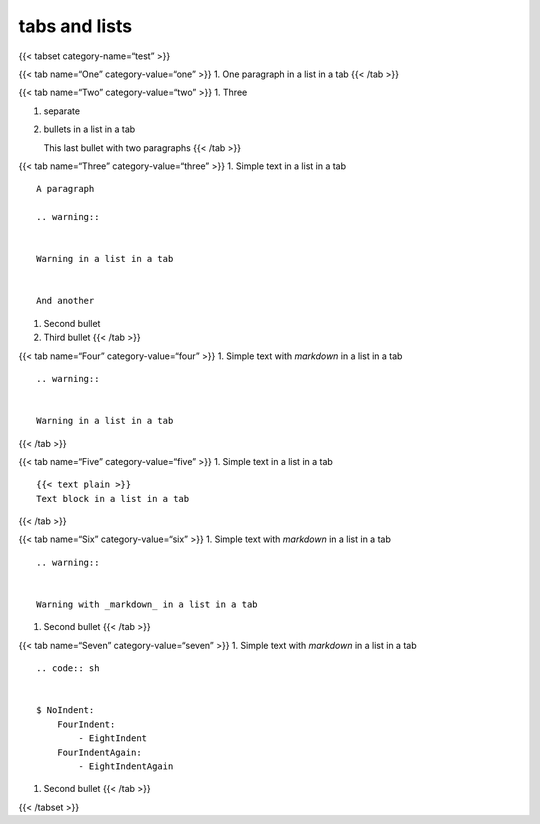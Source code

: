 tabs and lists
================

{{< tabset category-name=“test” >}}

{{< tab name=“One” category-value=“one” >}} 1. One paragraph in a list
in a tab {{< /tab >}}

{{< tab name=“Two” category-value=“two” >}} 1. Three

1. separate

2. bullets in a list in a tab

   This last bullet with two paragraphs {{< /tab >}}

{{< tab name=“Three” category-value=“three” >}} 1. Simple text in a list
in a tab

::

   A paragraph

   .. warning::


   Warning in a list in a tab


   And another

1. Second bullet

2. Third bullet {{< /tab >}}

{{< tab name=“Four” category-value=“four” >}} 1. Simple text with
*markdown* in a list in a tab

::

   .. warning::


   Warning in a list in a tab


{{< /tab >}}

{{< tab name=“Five” category-value=“five” >}} 1. Simple text in a list
in a tab

::

   {{< text plain >}}
   Text block in a list in a tab


{{< /tab >}}

{{< tab name=“Six” category-value=“six” >}} 1. Simple text with
*markdown* in a list in a tab

::

   .. warning::


   Warning with _markdown_ in a list in a tab


1. Second bullet {{< /tab >}}

{{< tab name=“Seven” category-value=“seven” >}} 1. Simple text with
*markdown* in a list in a tab

::

   .. code:: sh


   $ NoIndent:
       FourIndent:
           - EightIndent
       FourIndentAgain:
           - EightIndentAgain


1. Second bullet {{< /tab >}}

{{< /tabset >}}
